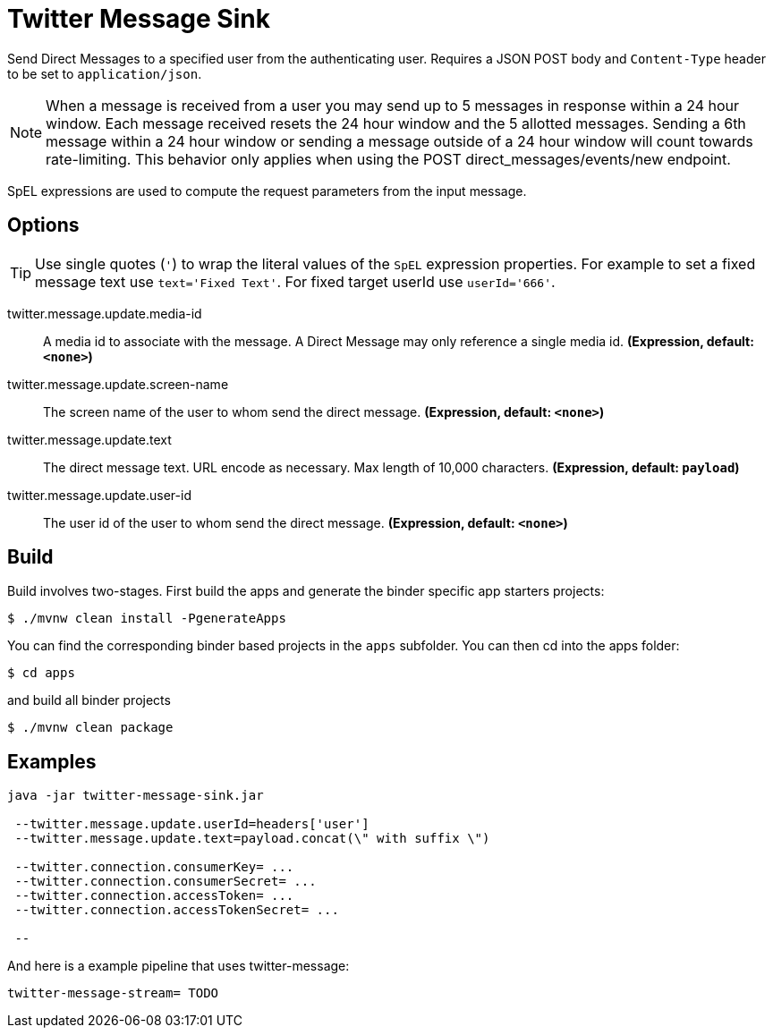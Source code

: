 //tag::ref-doc[]
= Twitter Message Sink

Send Direct Messages to a specified user from the authenticating user.
Requires a JSON POST body and `Content-Type` header to be set to `application/json`.

NOTE: When a message is received from a user you may send up to 5 messages in response within a 24 hour window.
Each message received resets the 24 hour window and the 5 allotted messages.
Sending a 6th message within a 24 hour window or sending a message outside of a 24 hour window will count towards rate-limiting.
This behavior only applies when using the POST direct_messages/events/new endpoint.

SpEL expressions are used to compute the request parameters from the input message.

== Options
TIP: Use single quotes (`'`) to wrap the literal values of the `SpEL` expression properties.
For example to set a fixed message text use `text='Fixed Text'`.
For fixed target userId use `userId='666'`.

//tag::configuration-properties[]
$$twitter.message.update.media-id$$:: $$A media id to associate with the message. A Direct Message may only reference a single media id.$$ *($$Expression$$, default: `$$<none>$$`)*
$$twitter.message.update.screen-name$$:: $$The screen name of the user to whom send the direct message.$$ *($$Expression$$, default: `$$<none>$$`)*
$$twitter.message.update.text$$:: $$The direct message text. URL encode as necessary. Max length of 10,000 characters.$$ *($$Expression$$, default: `$$payload$$`)*
$$twitter.message.update.user-id$$:: $$The user id of the user to whom send the direct message.$$ *($$Expression$$, default: `$$<none>$$`)*
//end::configuration-properties[]

//end::ref-doc[]

== Build

Build involves two-stages. First build the apps and generate the binder specific app starters projects:
```
$ ./mvnw clean install -PgenerateApps
```

You can find the corresponding binder based projects in the `apps` subfolder. You can then cd into the apps folder:

```
$ cd apps
```
and build all binder projects
```
$ ./mvnw clean package
```

== Examples

```
java -jar twitter-message-sink.jar

 --twitter.message.update.userId=headers['user']
 --twitter.message.update.text=payload.concat(\" with suffix \")

 --twitter.connection.consumerKey= ...
 --twitter.connection.consumerSecret= ...
 --twitter.connection.accessToken= ...
 --twitter.connection.accessTokenSecret= ...

 --

```

And here is a example pipeline that uses twitter-message:

```
twitter-message-stream= TODO
```

